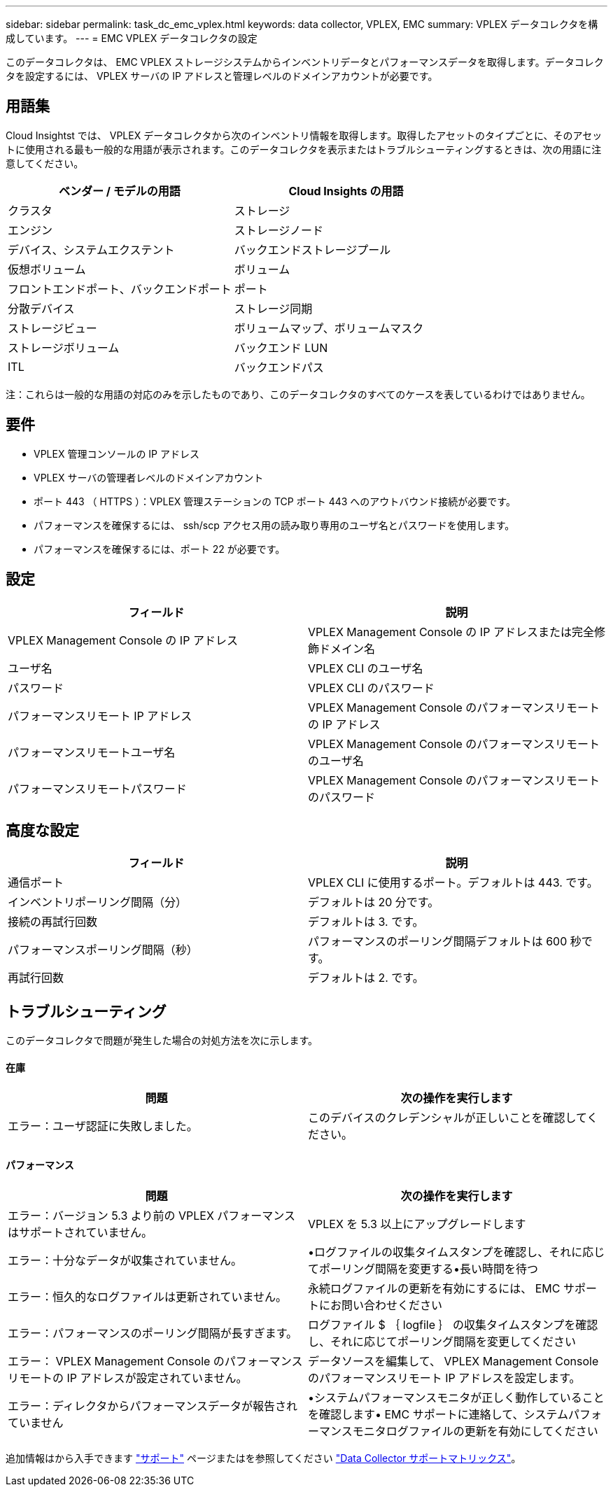 ---
sidebar: sidebar 
permalink: task_dc_emc_vplex.html 
keywords: data collector, VPLEX, EMC 
summary: VPLEX データコレクタを構成しています。 
---
= EMC VPLEX データコレクタの設定


[role="lead"]
このデータコレクタは、 EMC VPLEX ストレージシステムからインベントリデータとパフォーマンスデータを取得します。データコレクタを設定するには、 VPLEX サーバの IP アドレスと管理レベルのドメインアカウントが必要です。



== 用語集

Cloud Insightst では、 VPLEX データコレクタから次のインベントリ情報を取得します。取得したアセットのタイプごとに、そのアセットに使用される最も一般的な用語が表示されます。このデータコレクタを表示またはトラブルシューティングするときは、次の用語に注意してください。

[cols="2*"]
|===
| ベンダー / モデルの用語 | Cloud Insights の用語 


| クラスタ | ストレージ 


| エンジン | ストレージノード 


| デバイス、システムエクステント | バックエンドストレージプール 


| 仮想ボリューム | ボリューム 


| フロントエンドポート、バックエンドポート | ポート 


| 分散デバイス | ストレージ同期 


| ストレージビュー | ボリュームマップ、ボリュームマスク 


| ストレージボリューム | バックエンド LUN 


| ITL | バックエンドパス 
|===
注：これらは一般的な用語の対応のみを示したものであり、このデータコレクタのすべてのケースを表しているわけではありません。



== 要件

* VPLEX 管理コンソールの IP アドレス
* VPLEX サーバの管理者レベルのドメインアカウント
* ポート 443 （ HTTPS ）：VPLEX 管理ステーションの TCP ポート 443 へのアウトバウンド接続が必要です。
* パフォーマンスを確保するには、 ssh/scp アクセス用の読み取り専用のユーザ名とパスワードを使用します。
* パフォーマンスを確保するには、ポート 22 が必要です。




== 設定

[cols="2*"]
|===
| フィールド | 説明 


| VPLEX Management Console の IP アドレス | VPLEX Management Console の IP アドレスまたは完全修飾ドメイン名 


| ユーザ名 | VPLEX CLI のユーザ名 


| パスワード | VPLEX CLI のパスワード 


| パフォーマンスリモート IP アドレス | VPLEX Management Console のパフォーマンスリモートの IP アドレス 


| パフォーマンスリモートユーザ名 | VPLEX Management Console のパフォーマンスリモートのユーザ名 


| パフォーマンスリモートパスワード | VPLEX Management Console のパフォーマンスリモートのパスワード 
|===


== 高度な設定

[cols="2*"]
|===
| フィールド | 説明 


| 通信ポート | VPLEX CLI に使用するポート。デフォルトは 443. です。 


| インベントリポーリング間隔（分） | デフォルトは 20 分です。 


| 接続の再試行回数 | デフォルトは 3. です。 


| パフォーマンスポーリング間隔（秒） | パフォーマンスのポーリング間隔デフォルトは 600 秒です。 


| 再試行回数 | デフォルトは 2. です。 
|===


== トラブルシューティング

このデータコレクタで問題が発生した場合の対処方法を次に示します。



==== 在庫

[cols="2*"]
|===
| 問題 | 次の操作を実行します 


| エラー：ユーザ認証に失敗しました。 | このデバイスのクレデンシャルが正しいことを確認してください。 
|===


==== パフォーマンス

[cols="2*"]
|===
| 問題 | 次の操作を実行します 


| エラー：バージョン 5.3 より前の VPLEX パフォーマンスはサポートされていません。 | VPLEX を 5.3 以上にアップグレードします 


| エラー：十分なデータが収集されていません。 | •ログファイルの収集タイムスタンプを確認し、それに応じてポーリング間隔を変更する•長い時間を待つ 


| エラー：恒久的なログファイルは更新されていません。 | 永続ログファイルの更新を有効にするには、 EMC サポートにお問い合わせください 


| エラー：パフォーマンスのポーリング間隔が長すぎます。 | ログファイル $ ｛ logfile ｝ の収集タイムスタンプを確認し、それに応じてポーリング間隔を変更してください 


| エラー： VPLEX Management Console のパフォーマンスリモートの IP アドレスが設定されていません。 | データソースを編集して、 VPLEX Management Console のパフォーマンスリモート IP アドレスを設定します。 


| エラー：ディレクタからパフォーマンスデータが報告されていません | •システムパフォーマンスモニタが正しく動作していることを確認します• EMC サポートに連絡して、システムパフォーマンスモニタログファイルの更新を有効にしてください 
|===
追加情報はから入手できます link:concept_requesting_support.html["サポート"] ページまたはを参照してください link:https://docs.netapp.com/us-en/cloudinsights/CloudInsightsDataCollectorSupportMatrix.pdf["Data Collector サポートマトリックス"]。
